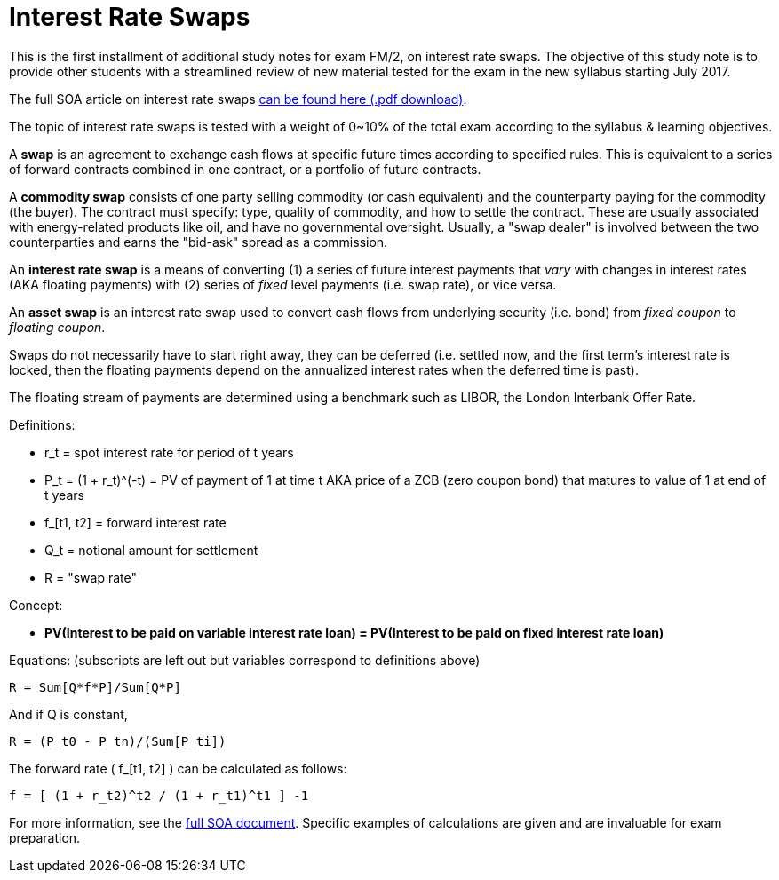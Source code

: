 = Interest Rate Swaps
// See https://hubpress.gitbooks.io/hubpress-knowledgebase/content/ for information about the parameters.
// :hp-image: /covers/cover.png
:published_at: 2017-09-22
:hp-tags: FM/2, Actuary
:hp-alt-title: Interest Rate Swaps

This is the first installment of additional study notes for exam FM/2, on interest rate swaps. The objective of this study note is to provide other students with a streamlined review of new material tested for the exam in the new syllabus starting July 2017.

The full SOA article on interest rate swaps https://www.google.com/url?sa=t&rct=j&q=&esrc=s&source=web&cd=1&ved=0ahUKEwjqyNiXw8bWAhXCxFQKHSOZCekQFggoMAA&url=https%3A%2F%2Fwww.soa.org%2FFiles%2FEdu%2F2016%2Fedu-2016-fm-25-17-interest-rate-swaps.pdf&usg=AFQjCNF8d9rogP9Da88d-TurdDTtzDPtAw[can be found here (.pdf download)].

The topic of interest rate swaps is tested with a weight of 0~10% of the total exam according to the syllabus & learning objectives.

A *swap* is an agreement to exchange cash flows at specific future times according to specified rules. This is equivalent to a series of forward contracts combined in one contract, or a portfolio of future contracts.

A *commodity swap* consists of one party selling commodity (or cash equivalent) and the counterparty paying for the commodity (the buyer). The contract must specify: type, quality of commodity, and how to settle the contract. These are usually associated with energy-related products like oil, and have no governmental oversight. Usually, a "swap dealer" is involved between the two counterparties and earns the "bid-ask" spread as a commission. 

An *interest rate swap* is a means of converting (1) a series of future interest payments that _vary_ with changes in interest rates (AKA floating payments) with (2) series of _fixed_ level payments (i.e. swap rate), or vice versa.

An *asset swap* is an interest rate swap used to convert cash flows from underlying security (i.e. bond) from _fixed coupon_ to _floating coupon_.

Swaps do not necessarily have to start right away, they can be deferred (i.e. settled now, and the first term's interest rate is locked, then the floating payments depend on the annualized interest rates when the deferred time is past).

The floating stream of payments are determined using a benchmark such as LIBOR, the London Interbank Offer Rate.

Definitions:

- r_t = spot interest rate for period of t years
- P_t = (1 + r_t)^(-t) = PV of payment of 1 at time t AKA price of a ZCB (zero coupon bond) that matures to value of 1 at end of t years
- f_[t1, t2] = forward interest rate
- Q_t = notional amount for settlement
- R = "swap rate"

Concept:

- *PV(Interest to be paid on variable interest rate loan) = PV(Interest to be paid on fixed interest rate loan)*

Equations:
(subscripts are left out but variables correspond to definitions above)

```
R = Sum[Q*f*P]/Sum[Q*P]
```

And if Q is constant, 
```
R = (P_t0 - P_tn)/(Sum[P_ti])
```

The forward rate ( f_[t1, t2] ) can be calculated as follows:

```
f = [ (1 + r_t2)^t2 / (1 + r_t1)^t1 ] -1
```

For more information, see the https://www.google.com/url?sa=t&rct=j&q=&esrc=s&source=web&cd=1&ved=0ahUKEwjqyNiXw8bWAhXCxFQKHSOZCekQFggoMAA&url=https%3A%2F%2Fwww.soa.org%2FFiles%2FEdu%2F2016%2Fedu-2016-fm-25-17-interest-rate-swaps.pdf&usg=AFQjCNF8d9rogP9Da88d-TurdDTtzDPtAw[full SOA document]. Specific examples of calculations are given and are invaluable for exam preparation.

